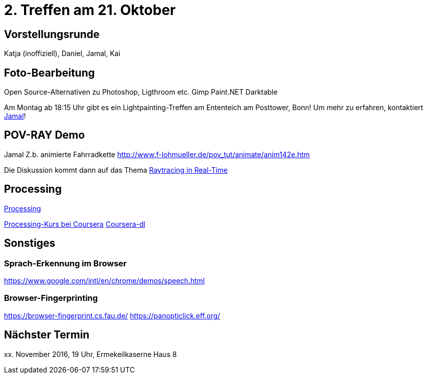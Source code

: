 = 2. Treffen am 21. Oktober
:hp-tags: Processing, Meetup

== Vorstellungsrunde
Katja (inoffiziell), Daniel, Jamal, Kai

== Foto-Bearbeitung

Open Source-Alternativen zu Photoshop, Ligthroom etc.
Gimp
Paint.NET
Darktable

Am Montag ab 18:15 Uhr gibt es ein Lightpainting-Treffen am Ententeich am Posttower, Bonn! Um mehr zu erfahren, kontaktiert mailto:fotobn.joooo@dfgh.net[Jamal]!

== POV-RAY Demo
Jamal 
Z.b. animierte Fahrradkette
http://www.f-lohmueller.de/pov_tut/animate/anim142e.htm

Die Diskussion kommt dann auf das Thema https://en.wikipedia.org/wiki/Ray_tracing_(graphics)#In_real_time[Raytracing in Real-Time]

== Processing

https://processing.org[Processing]

https://www.coursera.org/learn/digitalmedia[Processing-Kurs bei Coursera]
https://github.com/dgorissen/coursera-dl[Coursera-dl]

== Sonstiges

=== Sprach-Erkennung im Browser
https://www.google.com/intl/en/chrome/demos/speech.html

=== Browser-Fingerprinting
https://browser-fingerprint.cs.fau.de/
https://panopticlick.eff.org/

== Nächster Termin
++++xx. November 2016, 19 Uhr, Ermekeilkaserne Haus 8